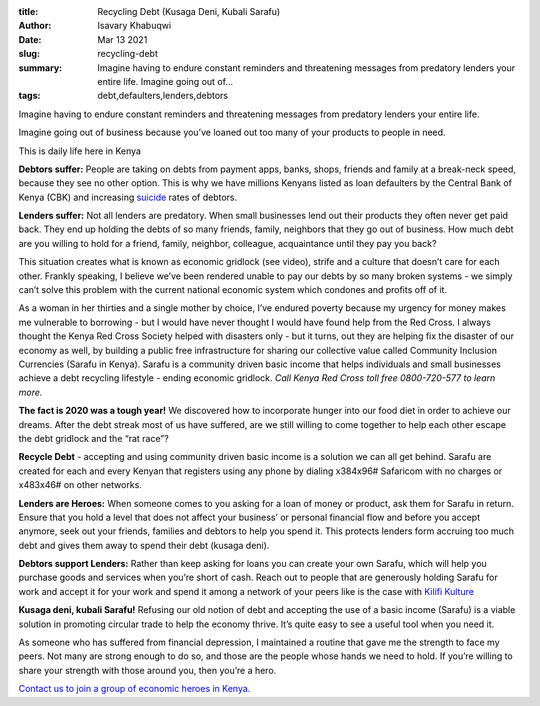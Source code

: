 :title: Recycling Debt (Kusaga Deni, Kubali Sarafu)
:author: Isavary Khabuqwi
:date: Mar 13 2021
:slug: recycling-debt
 
:summary: Imagine having to endure constant reminders and threatening messages from predatory lenders your entire life. Imagine going out of...
:tags: debt,defaulters,lenders,debtors



.. image:: images/blog/recycling-debt1.webp



Imagine having to endure constant reminders and threatening messages from predatory lenders your entire life.



Imagine going out of business because you’ve loaned out too many of your products to people in need.



This is daily life here in Kenya

**Debtors suffer:** People are taking on debts from payment apps, banks, shops, friends and family at a break-neck speed, because they see no other option. This is why we have millions Kenyans listed as loan defaulters by the Central Bank of Kenya (CBK) and increasing `suicide <https://www.kenyans.co.ke/news/49839-cbk-steps-suicide-rates-rise-over-debts>`_ rates of debtors.



**Lenders suffer:** Not all lenders are predatory. When small businesses lend out their products they often never get paid back. They end up holding the debts of so many friends, family, neighbors that they go out of business. How much debt are you willing to hold for a friend, family, neighbor, colleague, acquaintance until they pay you back?



This situation creates what is known as economic gridlock (see video), strife and a culture that doesn’t care for each other. Frankly speaking, I believe we’ve been rendered unable to pay our debts by so many broken systems - we simply can’t solve this problem with the current national economic system which condones and profits off of it. 



As a woman in her thirties and a single mother by choice, I’ve endured poverty because my urgency for money makes me vulnerable to borrowing - but I would have never thought I would have found help from the Red Cross. I always thought the Kenya Red Cross Society helped with disasters only - but it turns, out they are helping fix the disaster of our economy as well, by building a public free infrastructure for sharing our collective value called Community Inclusion Currencies (Sarafu in Kenya). Sarafu is a community driven basic income that helps individuals and small businesses achieve a debt recycling lifestyle - ending economic gridlock. *Call Kenya Red Cross toll free 0800-720-577 to learn more.*


**The fact is 2020 was a tough year!** We discovered how to incorporate hunger into our food diet in order to achieve our dreams. After the debt streak most of us have suffered, are we still willing to come together to help each other escape the debt gridlock and the “rat race”?



**Recycle Debt** - accepting and using community driven basic income is a solution we can all get behind. Sarafu are created for each and every Kenyan that registers using any phone by dialing  x384x96# Safaricom with no charges or x483x46# on other networks.


**Lenders are Heroes:** When someone comes to you asking for a loan of money or product, ask them for Sarafu in return. Ensure that you hold a level that does not affect your business’ or personal financial flow and before you accept anymore, seek out your friends, families and debtors to help you spend it. This protects lenders form accruing too much debt and gives them away to spend their debt (kusaga deni).


**Debtors support Lenders:** Rather than keep asking for loans you can create your own Sarafu, which will help you purchase goods and services when you’re short of cash. Reach out to people that are generously holding Sarafu for work and accept it for your work and spend it among a network of your peers like is the case with `Kilifi Kulture <https://www.instagram.com/kilifikulture/>`_

.. image:: images/blog/recycling-debt129.webp


**Kusaga deni, kubali Sarafu!** Refusing our old notion of debt and accepting the use of a basic income (Sarafu) is a viable solution in promoting circular trade to help the economy thrive. It’s quite easy to see a useful tool when you need it.



As someone who has suffered from financial depression, I maintained a routine that gave me the strength to face my peers. Not many are strong enough to do so, and those are the people whose hands we need to hold. If you’re willing to share your strength with those around you, then you’re a hero. 





`Contact us to join a group of economic heroes in Kenya. <https://www.grassrootseconomics.org/contact>`_